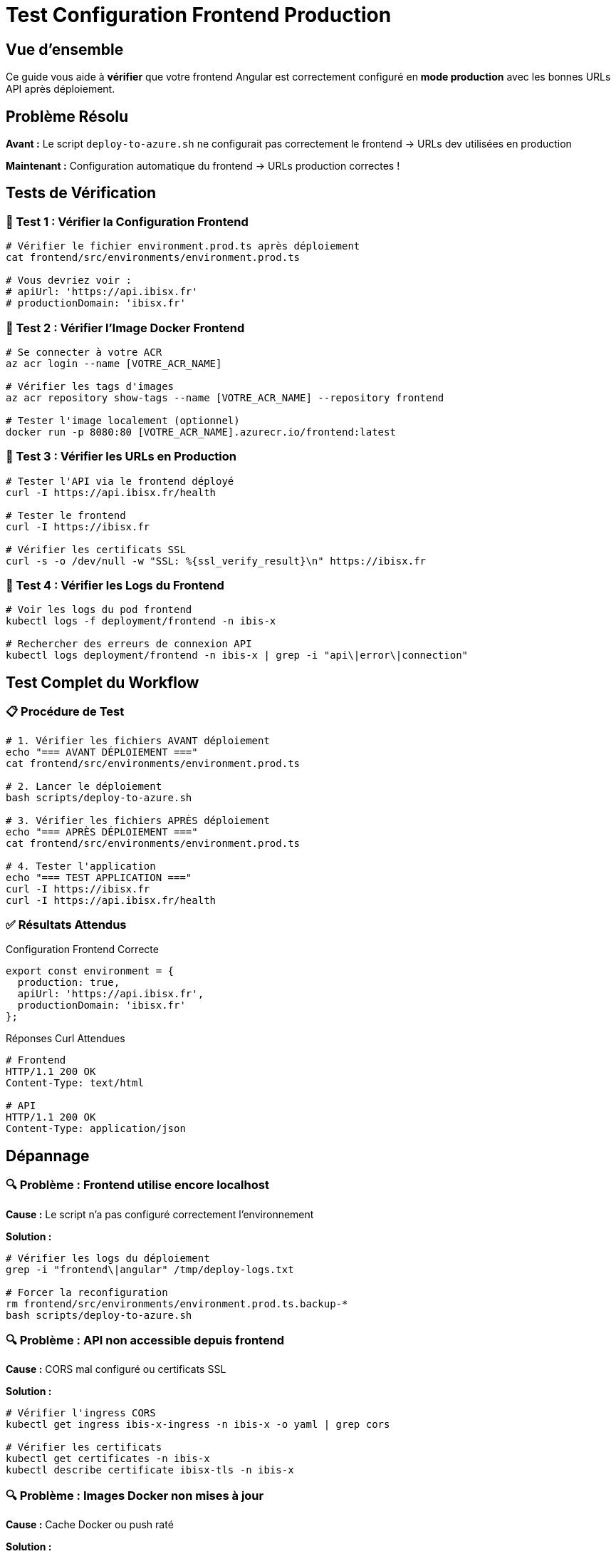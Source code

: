 = Test Configuration Frontend Production
:navtitle: Test Frontend Production

== Vue d'ensemble

Ce guide vous aide à **vérifier** que votre frontend Angular est correctement configuré en **mode production** avec les bonnes URLs API après déploiement.

== Problème Résolu

**Avant :** Le script `deploy-to-azure.sh` ne configurait pas correctement le frontend → URLs dev utilisées en production

**Maintenant :** Configuration automatique du frontend → URLs production correctes !

== Tests de Vérification

=== 🧪 Test 1 : Vérifier la Configuration Frontend

[source,bash]
----
# Vérifier le fichier environment.prod.ts après déploiement
cat frontend/src/environments/environment.prod.ts

# Vous devriez voir :
# apiUrl: 'https://api.ibisx.fr'
# productionDomain: 'ibisx.fr'
----

=== 🧪 Test 2 : Vérifier l'Image Docker Frontend

[source,bash]
----
# Se connecter à votre ACR
az acr login --name [VOTRE_ACR_NAME]

# Vérifier les tags d'images
az acr repository show-tags --name [VOTRE_ACR_NAME] --repository frontend

# Tester l'image localement (optionnel)
docker run -p 8080:80 [VOTRE_ACR_NAME].azurecr.io/frontend:latest
----

=== 🧪 Test 3 : Vérifier les URLs en Production

[source,bash]
----
# Tester l'API via le frontend déployé
curl -I https://api.ibisx.fr/health

# Tester le frontend
curl -I https://ibisx.fr

# Vérifier les certificats SSL
curl -s -o /dev/null -w "SSL: %{ssl_verify_result}\n" https://ibisx.fr
----

=== 🧪 Test 4 : Vérifier les Logs du Frontend

[source,bash]
----
# Voir les logs du pod frontend
kubectl logs -f deployment/frontend -n ibis-x

# Rechercher des erreurs de connexion API
kubectl logs deployment/frontend -n ibis-x | grep -i "api\|error\|connection"
----

== Test Complet du Workflow

=== 📋 Procédure de Test

[source,bash]
----
# 1. Vérifier les fichiers AVANT déploiement
echo "=== AVANT DÉPLOIEMENT ==="
cat frontend/src/environments/environment.prod.ts

# 2. Lancer le déploiement
bash scripts/deploy-to-azure.sh

# 3. Vérifier les fichiers APRÈS déploiement
echo "=== APRÈS DÉPLOIEMENT ==="
cat frontend/src/environments/environment.prod.ts

# 4. Tester l'application
echo "=== TEST APPLICATION ==="
curl -I https://ibisx.fr
curl -I https://api.ibisx.fr/health
----

=== ✅ Résultats Attendus

.Configuration Frontend Correcte
[source,javascript]
----
export const environment = {
  production: true,
  apiUrl: 'https://api.ibisx.fr',
  productionDomain: 'ibisx.fr'
};
----

.Réponses Curl Attendues
----
# Frontend
HTTP/1.1 200 OK
Content-Type: text/html

# API
HTTP/1.1 200 OK
Content-Type: application/json
----

== Dépannage

=== 🔍 Problème : Frontend utilise encore localhost

**Cause :** Le script n'a pas configuré correctement l'environnement

**Solution :**
[source,bash]
----
# Vérifier les logs du déploiement
grep -i "frontend\|angular" /tmp/deploy-logs.txt

# Forcer la reconfiguration
rm frontend/src/environments/environment.prod.ts.backup-*
bash scripts/deploy-to-azure.sh
----

=== 🔍 Problème : API non accessible depuis frontend

**Cause :** CORS mal configuré ou certificats SSL

**Solution :**
[source,bash]
----
# Vérifier l'ingress CORS
kubectl get ingress ibis-x-ingress -n ibis-x -o yaml | grep cors

# Vérifier les certificats
kubectl get certificates -n ibis-x
kubectl describe certificate ibisx-tls -n ibis-x
----

=== 🔍 Problème : Images Docker non mises à jour

**Cause :** Cache Docker ou push raté

**Solution :**
[source,bash]
----
# Vérifier les images dans ACR
az acr repository list --name [VOTRE_ACR_NAME]

# Forcer rebuild sans cache
docker build --no-cache -t [ACR_NAME].azurecr.io/frontend:latest frontend/
docker push [ACR_NAME].azurecr.io/frontend:latest

# Redémarrer les pods
kubectl rollout restart deployment/frontend -n ibis-x
----

== Automatisation GitHub Actions

Le workflow GitHub Actions utilise le **même script**, donc ces tests s'appliquent aussi au déploiement automatique.

### Différences GitHub Actions vs Script Manuel

.Comparaison
|===
|Aspect |Script Manuel |GitHub Actions

|Configuration Frontend
|✅ Automatique
|✅ Automatique

|Secrets
|⚠️ Placeholders
|✅ Vrais secrets

|Images Docker
|✅ Build local
|✅ Build dans runner

|IP Statique
|✅ Terraform
|✅ Terraform
|===

TIP: Les deux méthodes produisent le **même résultat** pour la configuration frontend !

== Validation Complète

### ✅ Checklist Finale

- [ ] `environment.prod.ts` contient `https://api.ibisx.fr`
- [ ] Frontend accessible sur `https://ibisx.fr`
- [ ] API accessible sur `https://api.ibisx.fr`
- [ ] Certificats SSL valides
- [ ] Pas d'erreurs CORS dans les logs
- [ ] Données chargées correctement

### 🎉 Succès !

Si tous les tests passent, votre frontend est **correctement configuré** en production !

Plus besoin de `git push origin production` juste pour corriger la configuration frontend. 